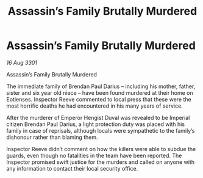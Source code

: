 :PROPERTIES:
:ID:       9b775a07-4388-4a50-830d-5b1511181e07
:END:
#+title: Assassin’s Family Brutally Murdered
#+filetags: :galnet:

* Assassin’s Family Brutally Murdered

/16 Aug 3301/

Assassin’s Family Brutally Murdered 
 
The immediate family of Brendan Paul Darius – including his mother, father, sister and six year old niece – have been found murdered at their home on Eotienses. Inspector Reeve commented to local press that these were the most horrific deaths he had encountered in his many years of service. 

After the murderer of Emperor Hengist Duval was revealed to be Imperial citizen Brendan Paul Darius, a light protection duty was placed with his family in case of reprisals, although locals were sympathetic to the family’s dishonour rather than blaming them. 

Inspector Reeve didn’t comment on how the killers were able to subdue the guards, even though no fatalities in the team have been reported. The Inspector promised swift justice for the murders and called on anyone with any information to contact their local security office.
